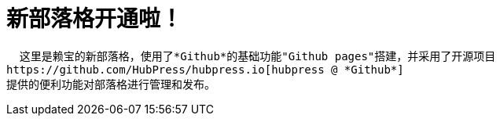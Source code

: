 // = Your Blog title
// See https://hubpress.gitbooks.io/hubpress-knowledgebase/content/ for information about the parameters.
// :hp-image: /covers/cover.png
// :published_at: 2019-01-31
// :hp-tags: HubPress, Blog, Open_Source,
// :hp-alt-title: My English Title
= 新部落格开通啦！
:hp-alt-title: new blog is online!

  这里是赖宝的新部落格，使用了*Github*的基础功能"Github pages"搭建，并采用了开源项目
https://github.com/HubPress/hubpress.io[hubpress @ *Github*]
提供的便利功能对部落格进行管理和发布。